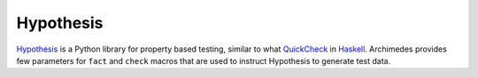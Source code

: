 Hypothesis
==========
Hypothesis_ is a Python library for property based testing, similar to what
QuickCheck_ in Haskell_. Archimedes provides few parameters for ``fact`` and
``check`` macros that are used to instruct Hypothesis to generate test data.

.. _Haskell: https://www.haskell.org/
.. _Hypothesis: https://hypothesis.readthedocs.io/en/latest/
.. _QuickCheck: https://hackage.haskell.org/package/QuickCheck
